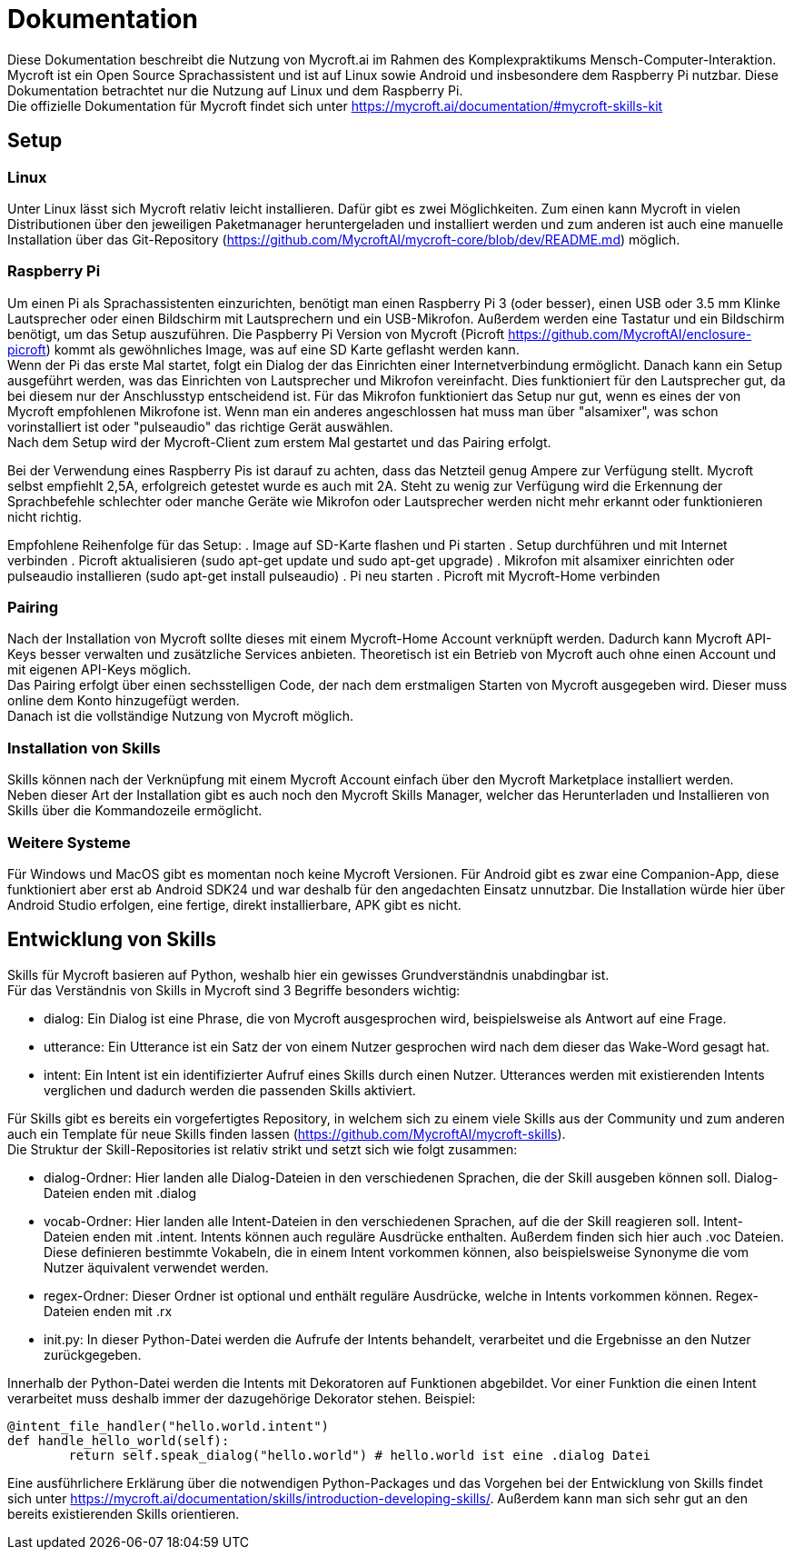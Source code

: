 = Dokumentation

Diese Dokumentation beschreibt die Nutzung von Mycroft.ai im 
Rahmen des Komplexpraktikums Mensch-Computer-Interaktion.
Mycroft ist ein Open Source Sprachassistent und ist auf Linux 
sowie Android und insbesondere dem Raspberry Pi nutzbar. Diese Dokumentation betrachtet 
nur die Nutzung auf Linux und dem Raspberry Pi. +
Die offizielle Dokumentation für Mycroft findet sich unter https://mycroft.ai/documentation/#mycroft-skills-kit

== Setup


=== Linux
Unter Linux lässt sich Mycroft relativ leicht installieren. Dafür gibt es zwei
Möglichkeiten. Zum einen kann Mycroft in vielen Distributionen über den 
jeweiligen Paketmanager heruntergeladen und installiert werden und zum 
anderen ist auch eine manuelle Installation über das Git-Repository 
(https://github.com/MycroftAI/mycroft-core/blob/dev/README.md) möglich.

=== Raspberry Pi
Um einen Pi als Sprachassistenten einzurichten, benötigt man einen Raspberry 
Pi 3 (oder besser), einen USB oder 3.5 mm Klinke Lautsprecher oder einen 
Bildschirm mit Lautsprechern und ein USB-Mikrofon. Außerdem werden eine 
Tastatur und ein Bildschirm benötigt, um das Setup auszuführen. Die Paspberry Pi 
Version von Mycroft (Picroft https://github.com/MycroftAI/enclosure-picroft) 
kommt als gewöhnliches Image, was auf eine SD Karte geflasht werden kann. +
Wenn der Pi das erste Mal startet, folgt ein Dialog der das Einrichten einer 
Internetverbindung ermöglicht. Danach kann ein Setup ausgeführt werden, was das 
Einrichten von Lautsprecher und Mikrofon vereinfacht. Dies funktioniert für den 
Lautsprecher gut, da bei diesem nur der Anschlusstyp entscheidend ist. Für das 
Mikrofon funktioniert das Setup nur gut, wenn es eines der von Mycroft empfohlenen 
Mikrofone ist. Wenn man ein anderes angeschlossen hat muss man über "alsamixer", 
was schon vorinstalliert ist oder "pulseaudio" das richtige Gerät auswählen. +
Nach dem Setup wird der Mycroft-Client zum erstem Mal gestartet und das Pairing 
erfolgt.

Bei der Verwendung eines Raspberry Pis ist darauf zu achten, dass das Netzteil
genug Ampere zur Verfügung stellt. Mycroft selbst empfiehlt 2,5A, erfolgreich
getestet wurde es auch mit 2A. Steht zu wenig zur Verfügung wird die Erkennung
der Sprachbefehle schlechter oder manche Geräte wie Mikrofon oder Lautsprecher
werden nicht mehr erkannt oder funktionieren nicht richtig.

Empfohlene Reihenfolge für das Setup:
. Image auf SD-Karte flashen und Pi starten
. Setup durchführen und mit Internet verbinden
. Picroft aktualisieren (sudo apt-get update und sudo apt-get upgrade)
. Mikrofon mit alsamixer einrichten oder pulseaudio installieren
(sudo apt-get install pulseaudio)
. Pi neu starten
. Picroft mit Mycroft-Home verbinden

=== Pairing
Nach der Installation von Mycroft sollte dieses mit einem Mycroft-Home Account
verknüpft werden. Dadurch kann Mycroft API-Keys besser verwalten und zusätzliche
Services anbieten. Theoretisch ist ein Betrieb von Mycroft auch ohne einen Account
und mit eigenen API-Keys möglich. +
Das Pairing erfolgt über einen sechsstelligen Code, der nach dem erstmaligen Starten 
von Mycroft ausgegeben wird. Dieser muss online dem Konto hinzugefügt werden. +
Danach ist die vollständige Nutzung von Mycroft möglich.

=== Installation von Skills
Skills können nach der Verknüpfung mit einem Mycroft Account einfach über
den Mycroft Marketplace installiert werden. +
Neben dieser Art der Installation gibt es auch noch den Mycroft Skills Manager,
welcher das Herunterladen und Installieren von Skills über die Kommandozeile
ermöglicht.

=== Weitere Systeme
Für Windows und MacOS gibt es momentan noch keine Mycroft Versionen. Für
Android gibt es zwar eine Companion-App, diese funktioniert aber erst ab
Android SDK24 und war deshalb für den angedachten Einsatz unnutzbar. Die
Installation würde hier über Android Studio erfolgen, eine fertige, direkt
installierbare, APK gibt es nicht.

== Entwicklung von Skills
Skills für Mycroft basieren auf Python, weshalb hier ein gewisses Grundverständnis
unabdingbar ist. +
Für das Verständnis von Skills in Mycroft sind 3 Begriffe besonders wichtig: +

* dialog: Ein Dialog ist eine Phrase, die von Mycroft ausgesprochen wird, beispielsweise
als Antwort auf eine Frage.
* utterance: Ein Utterance ist ein Satz der von einem Nutzer gesprochen wird nach dem 
dieser das Wake-Word gesagt hat.
* intent: Ein Intent ist ein identifizierter Aufruf eines Skills durch einen Nutzer. Utterances
werden mit existierenden Intents verglichen und dadurch werden die passenden Skills aktiviert.

Für Skills gibt es bereits ein vorgefertigtes Repository, in welchem sich zu einem viele
Skills aus der Community und zum anderen auch ein Template für neue Skills finden lassen
(https://github.com/MycroftAI/mycroft-skills). +
Die Struktur der Skill-Repositories ist relativ strikt und setzt sich wie folgt zusammen:

* dialog-Ordner: Hier landen alle Dialog-Dateien in den verschiedenen Sprachen, die der Skill
ausgeben können soll. Dialog-Dateien enden mit .dialog
* vocab-Ordner: Hier landen alle Intent-Dateien in den verschiedenen Sprachen, auf die der Skill
reagieren soll. Intent-Dateien enden mit .intent. Intents können auch reguläre Ausdrücke enthalten.
Außerdem finden sich hier auch .voc Dateien. Diese definieren bestimmte Vokabeln, die in einem
Intent vorkommen können, also beispielsweise Synonyme die vom Nutzer äquivalent verwendet werden.
* regex-Ordner: Dieser Ordner ist optional und enthält reguläre Ausdrücke, welche in Intents 
vorkommen können. Regex-Dateien enden mit .rx
* init.py: In dieser Python-Datei werden die Aufrufe der Intents behandelt, verarbeitet und 
die Ergebnisse an den Nutzer zurückgegeben.

Innerhalb der Python-Datei werden die Intents mit Dekoratoren auf Funktionen abgebildet.
Vor einer Funktion die einen Intent verarbeitet muss deshalb immer der dazugehörige Dekorator stehen.
Beispiel:
----
@intent_file_handler("hello.world.intent")
def handle_hello_world(self):
	return self.speak_dialog("hello.world") # hello.world ist eine .dialog Datei
----

Eine ausführlichere Erklärung über die notwendigen Python-Packages und das Vorgehen
bei der Entwicklung von Skills findet sich unter https://mycroft.ai/documentation/skills/introduction-developing-skills/.
Außerdem kann man sich sehr gut an den bereits existierenden Skills orientieren.
